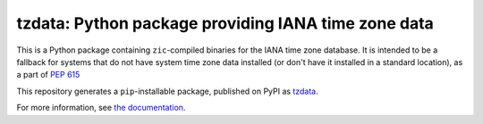 tzdata: Python package providing IANA time zone data
====================================================

This is a Python package containing ``zic``-compiled binaries for the IANA time
zone database. It is intended to be a fallback for systems that do not have
system time zone data installed (or don't have it installed in a standard
location), as a part of `PEP 615 <https://www.python.org/dev/peps/pep-0615/>`_

This repository generates a ``pip``-installable package, published on PyPI as
`tzdata <https://pypi.org/project/tzdata>`_.

For more information, see `the documentation <https://tzdata.readthedocs.io>`_.

